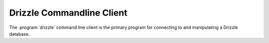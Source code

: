 Drizzle Commandline Client
==========================

The :program:`drizzle` command line client is the primary program for
connecting to and manipulating a Drizzle database.
